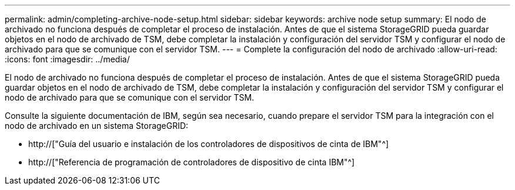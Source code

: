 ---
permalink: admin/completing-archive-node-setup.html 
sidebar: sidebar 
keywords: archive node setup 
summary: El nodo de archivado no funciona después de completar el proceso de instalación. Antes de que el sistema StorageGRID pueda guardar objetos en el nodo de archivado de TSM, debe completar la instalación y configuración del servidor TSM y configurar el nodo de archivado para que se comunique con el servidor TSM. 
---
= Complete la configuración del nodo de archivado
:allow-uri-read: 
:icons: font
:imagesdir: ../media/


[role="lead"]
El nodo de archivado no funciona después de completar el proceso de instalación. Antes de que el sistema StorageGRID pueda guardar objetos en el nodo de archivado de TSM, debe completar la instalación y configuración del servidor TSM y configurar el nodo de archivado para que se comunique con el servidor TSM.

Consulte la siguiente documentación de IBM, según sea necesario, cuando prepare el servidor TSM para la integración con el nodo de archivado en un sistema StorageGRID:

* http://["Guía del usuario e instalación de los controladores de dispositivos de cinta de IBM"^]
* http://["Referencia de programación de controladores de dispositivo de cinta IBM"^]

